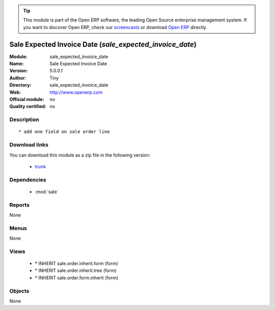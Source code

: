 
.. module:: sale_expected_invoice_date
    :synopsis: Sale Expected Invoice Date 
    :noindex:
.. 

.. raw:: html

      <br />
    <link rel="stylesheet" href="../_static/hide_objects_in_sidebar.css" type="text/css" />

.. tip:: This module is part of the Open ERP software, the leading Open Source 
  enterprise management system. If you want to discover Open ERP, check our 
  `screencasts <href="http://openerp.tv>`_ or download 
  `Open ERP <href="http://openerp.com>`_ directly.

.. raw:: html

    <div class="js-kit-rating" title="" permalink="" standalone="yes" path="/sale_expected_invoice_date"></div>
    <script src="http://js-kit.com/ratings.js"></script>

Sale Expected Invoice Date (*sale_expected_invoice_date*)
=========================================================
:Module: sale_expected_invoice_date
:Name: Sale Expected Invoice Date
:Version: 5.0.0.1
:Author: Tiny
:Directory: sale_expected_invoice_date
:Web: http://www.openerp.com
:Official module: no
:Quality certified: no

Description
-----------

::

  * add one field on sale order line

Download links
--------------

You can download this module as a zip file in the following version:

  * `trunk <http://www.openerp.com/download/modules/trunk/sale_expected_invoice_date.zip>`_


Dependencies
------------

 * :mod:`sale`

Reports
-------

None


Menus
-------


None


Views
-----

 * \* INHERIT sale.order.inherit.form (form)
 * \* INHERIT sale.order.inherit.tree (form)
 * \* INHERIT sale.order.form.inherit (form)


Objects
-------

None

